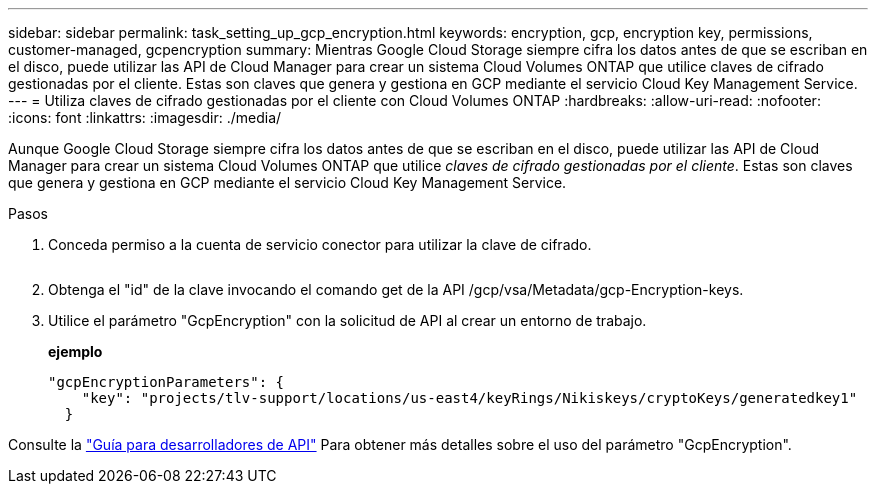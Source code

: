 ---
sidebar: sidebar 
permalink: task_setting_up_gcp_encryption.html 
keywords: encryption, gcp, encryption key, permissions, customer-managed, gcpencryption 
summary: Mientras Google Cloud Storage siempre cifra los datos antes de que se escriban en el disco, puede utilizar las API de Cloud Manager para crear un sistema Cloud Volumes ONTAP que utilice claves de cifrado gestionadas por el cliente. Estas son claves que genera y gestiona en GCP mediante el servicio Cloud Key Management Service. 
---
= Utiliza claves de cifrado gestionadas por el cliente con Cloud Volumes ONTAP
:hardbreaks:
:allow-uri-read: 
:nofooter: 
:icons: font
:linkattrs: 
:imagesdir: ./media/


[role="lead"]
Aunque Google Cloud Storage siempre cifra los datos antes de que se escriban en el disco, puede utilizar las API de Cloud Manager para crear un sistema Cloud Volumes ONTAP que utilice _claves de cifrado gestionadas por el cliente_. Estas son claves que genera y gestiona en GCP mediante el servicio Cloud Key Management Service.

.Pasos
. Conceda permiso a la cuenta de servicio conector para utilizar la clave de cifrado.
+
image:screenshot_gcp_key.gif[""]

. Obtenga el "id" de la clave invocando el comando get de la API /gcp/vsa/Metadata/gcp-Encryption-keys.
. Utilice el parámetro "GcpEncryption" con la solicitud de API al crear un entorno de trabajo.
+
*ejemplo*

+
[source, json]
----
"gcpEncryptionParameters": {
    "key": "projects/tlv-support/locations/us-east4/keyRings/Nikiskeys/cryptoKeys/generatedkey1"
  }
----


Consulte la link:api.html#_creating_systems_in_gcp["Guía para desarrolladores de API"^] Para obtener más detalles sobre el uso del parámetro "GcpEncryption".
